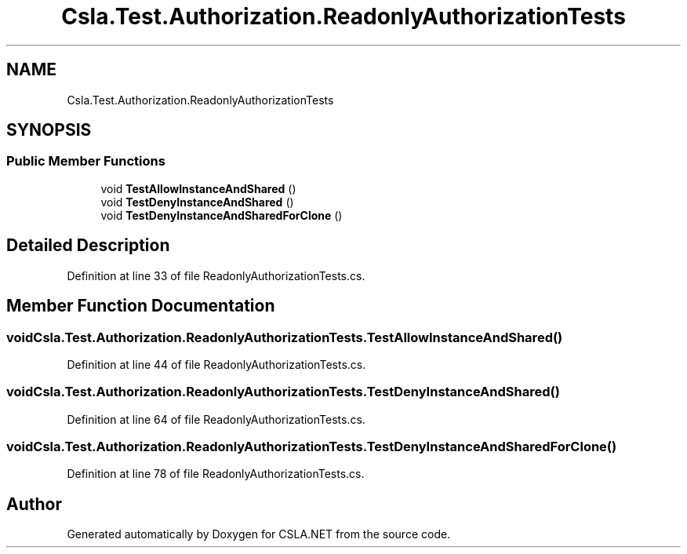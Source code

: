 .TH "Csla.Test.Authorization.ReadonlyAuthorizationTests" 3 "Wed Jul 21 2021" "Version 5.4.2" "CSLA.NET" \" -*- nroff -*-
.ad l
.nh
.SH NAME
Csla.Test.Authorization.ReadonlyAuthorizationTests
.SH SYNOPSIS
.br
.PP
.SS "Public Member Functions"

.in +1c
.ti -1c
.RI "void \fBTestAllowInstanceAndShared\fP ()"
.br
.ti -1c
.RI "void \fBTestDenyInstanceAndShared\fP ()"
.br
.ti -1c
.RI "void \fBTestDenyInstanceAndSharedForClone\fP ()"
.br
.in -1c
.SH "Detailed Description"
.PP 
Definition at line 33 of file ReadonlyAuthorizationTests\&.cs\&.
.SH "Member Function Documentation"
.PP 
.SS "void Csla\&.Test\&.Authorization\&.ReadonlyAuthorizationTests\&.TestAllowInstanceAndShared ()"

.PP
Definition at line 44 of file ReadonlyAuthorizationTests\&.cs\&.
.SS "void Csla\&.Test\&.Authorization\&.ReadonlyAuthorizationTests\&.TestDenyInstanceAndShared ()"

.PP
Definition at line 64 of file ReadonlyAuthorizationTests\&.cs\&.
.SS "void Csla\&.Test\&.Authorization\&.ReadonlyAuthorizationTests\&.TestDenyInstanceAndSharedForClone ()"

.PP
Definition at line 78 of file ReadonlyAuthorizationTests\&.cs\&.

.SH "Author"
.PP 
Generated automatically by Doxygen for CSLA\&.NET from the source code\&.
